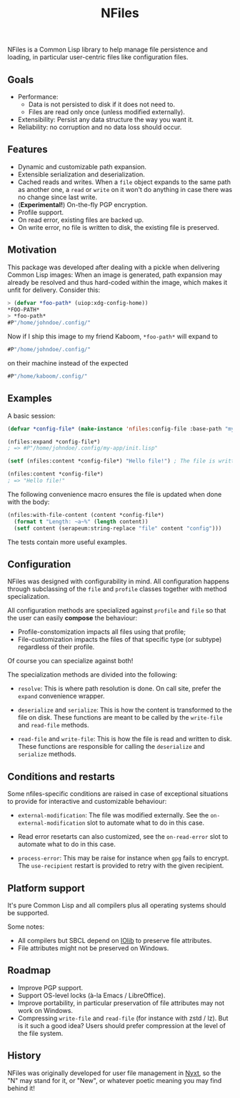 #+TITLE: NFiles

NFiles is a Common Lisp library to help manage file persistence and loading, in
particular user-centric files like configuration files.

** Goals

- Performance:
  - Data is not persisted to disk if it does not need to.
  - Files are read only once (unless modified externally).
- Extensibility:
  Persist any data structure the way you want it.
- Reliability: no corruption and no data loss should occur.

** Features

- Dynamic and customizable path expansion.
- Extensible serialization and deserialization.
- Cached reads and writes.
  When a =file= object expands to the same path as another one, a =read= or
  =write= on it won't do anything in case there was no change since last write.
- (*Experimental!*) On-the-fly PGP encryption.
- Profile support.
- On read error, existing files are backed up.
- On write error, no file is written to disk, the existing file is preserved.

** Motivation

This package was developed after dealing with a pickle when delivering Common
Lisp images: When an image is generated, path expansion may already be resolved
and thus hard-coded within the image, which makes it unfit for delivery.
Consider this:

#+begin_src lisp
> (defvar *foo-path* (uiop:xdg-config-home))
*FOO-PATH*
> *foo-path*
#P"/home/johndoe/.config/"
#+end_src

Now if I ship this image to my friend Kaboom, =*foo-path*= will expand to

#+begin_src lisp
#P"/home/johndoe/.config/"
#+end_src

on their machine instead of the expected

#+begin_src lisp
#P"/home/kaboom/.config/"
#+end_src

** Examples

A basic session:

#+begin_src lisp
(defvar *config-file* (make-instance 'nfiles:config-file :base-path "my-app/init.lisp"))

(nfiles:expand *config-file*)
; => #P"/home/johndoe/.config/my-app/init.lisp"

(setf (nfiles:content *config-file*) "Hello file!") ; The file is written to disk.

(nfiles:content *config-file*)
; => "Hello file!"
#+end_src

The following convenience macro ensures the file is updated when done with the
body:

#+begin_src lisp
  (nfiles:with-file-content (content *config-file*)
    (format t "Length: ~a~%" (length content))
    (setf content (serapeum:string-replace "file" content "config")))
#+end_src

The tests contain more useful examples.

** Configuration

NFiles was designed with configurability in mind.  All configuration happens through
subclassing of the =file= and =profile= classes together with method
specialization.

All configuration methods are specialized against =profile= and =file= so that
the user can easily *compose* the behaviour:
- Profile-constomization impacts all files using that profile;
- File-customization impacts the files of that specific type (or subtype)
  regardless of their profile.

Of course you can specialize against both!

The specialization methods are divided into the following:

- =resolve=: This is where path resolution is done.  On call site, prefer the
  =expand= convenience wrapper.

- =deserialize= and =serialize=: This is how the content is transformed
  to the file on disk.  These functions are meant to be called by the
  =write-file= and =read-file= methods.

- =read-file= and =write-file=: This is how the file is read and written to
  disk.  These functions are responsible for calling the =deserialize= and
  =serialize= methods.

** Conditions and restarts

Some nfiles-specific conditions are raised in case of exceptional situations to
provide for interactive and customizable behaviour:

- =external-modification=: The file was modified externally.  See the
  =on-external-modification= slot to automate what to do in this case.

- Read error resetarts can also customized, see the =on-read-error= slot to
  automate what to do in this case.

- =process-error=: This may be raise for instance when =gpg= fails to encrypt.
  The =use-recipient= restart is provided to retry with the given recipient.

** Platform support

It's pure Common Lisp and all compilers plus all operating systems should be
supported.

Some notes:

- All compilers but SBCL depend on [[https://github.com/sionescu/iolib][IOlib]] to preserve file attributes.
- File attributes might not be preserved on Windows.

** Roadmap

- Improve PGP support.
- Support OS-level locks (à-la Emacs / LibreOffice).
- Improve portability, in particular preservation of file attributes may not
  work on Windows.
- Compressing =write-file= and =read-file= (for instance with zstd / lz).  But
  is it such a good idea?  Users should prefer compression at the level of the
  file system.

** History

NFiles was originally developed for user file management in [[https://nyxt.atlas.engineer][Nyxt]], so the "N"
may stand for it, or "New", or whatever poetic meaning you may find behind it!
